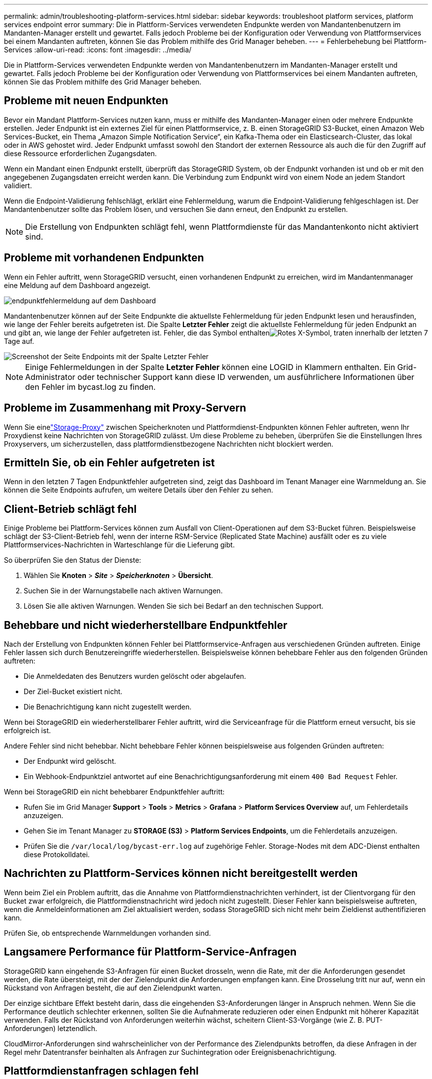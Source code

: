 ---
permalink: admin/troubleshooting-platform-services.html 
sidebar: sidebar 
keywords: troubleshoot platform services, platform services endpoint error 
summary: Die in Plattform-Services verwendeten Endpunkte werden von Mandantenbenutzern im Mandanten-Manager erstellt und gewartet. Falls jedoch Probleme bei der Konfiguration oder Verwendung von Plattformservices bei einem Mandanten auftreten, können Sie das Problem mithilfe des Grid Manager beheben. 
---
= Fehlerbehebung bei Plattform-Services
:allow-uri-read: 
:icons: font
:imagesdir: ../media/


[role="lead"]
Die in Plattform-Services verwendeten Endpunkte werden von Mandantenbenutzern im Mandanten-Manager erstellt und gewartet. Falls jedoch Probleme bei der Konfiguration oder Verwendung von Plattformservices bei einem Mandanten auftreten, können Sie das Problem mithilfe des Grid Manager beheben.



== Probleme mit neuen Endpunkten

Bevor ein Mandant Plattform-Services nutzen kann, muss er mithilfe des Mandanten-Manager einen oder mehrere Endpunkte erstellen. Jeder Endpunkt ist ein externes Ziel für einen Plattformservice, z. B. einen StorageGRID S3-Bucket, einen Amazon Web Services-Bucket, ein Thema „Amazon Simple Notification Service“, ein Kafka-Thema oder ein Elasticsearch-Cluster, das lokal oder in AWS gehostet wird. Jeder Endpunkt umfasst sowohl den Standort der externen Ressource als auch die für den Zugriff auf diese Ressource erforderlichen Zugangsdaten.

Wenn ein Mandant einen Endpunkt erstellt, überprüft das StorageGRID System, ob der Endpunkt vorhanden ist und ob er mit den angegebenen Zugangsdaten erreicht werden kann. Die Verbindung zum Endpunkt wird von einem Node an jedem Standort validiert.

Wenn die Endpoint-Validierung fehlschlägt, erklärt eine Fehlermeldung, warum die Endpoint-Validierung fehlgeschlagen ist. Der Mandantenbenutzer sollte das Problem lösen, und versuchen Sie dann erneut, den Endpunkt zu erstellen.


NOTE: Die Erstellung von Endpunkten schlägt fehl, wenn Plattformdienste für das Mandantenkonto nicht aktiviert sind.



== Probleme mit vorhandenen Endpunkten

Wenn ein Fehler auftritt, wenn StorageGRID versucht, einen vorhandenen Endpunkt zu erreichen, wird im Mandantenmanager eine Meldung auf dem Dashboard angezeigt.

image::../media/tenant_dashboard_endpoint_error.png[endpunktfehlermeldung auf dem Dashboard]

Mandantenbenutzer können auf der Seite Endpunkte die aktuellste Fehlermeldung für jeden Endpunkt lesen und herausfinden, wie lange der Fehler bereits aufgetreten ist. Die Spalte *Letzter Fehler* zeigt die aktuellste Fehlermeldung für jeden Endpunkt an und gibt an, wie lange der Fehler aufgetreten ist. Fehler, die das  Symbol enthaltenimage:../media/icon_alert_red_critical.png["Rotes X-Symbol"], traten innerhalb der letzten 7 Tage auf.

image::../media/endpoints_last_error.png[Screenshot der Seite Endpoints mit der Spalte Letzter Fehler]


NOTE: Einige Fehlermeldungen in der Spalte *Letzter Fehler* können eine LOGID in Klammern enthalten. Ein Grid-Administrator oder technischer Support kann diese ID verwenden, um ausführlichere Informationen über den Fehler im bycast.log zu finden.



== Probleme im Zusammenhang mit Proxy-Servern

Wenn Sie einelink:configuring-storage-proxy-settings.html["Storage-Proxy"] zwischen Speicherknoten und Plattformdienst-Endpunkten können Fehler auftreten, wenn Ihr Proxydienst keine Nachrichten von StorageGRID zulässt.  Um diese Probleme zu beheben, überprüfen Sie die Einstellungen Ihres Proxyservers, um sicherzustellen, dass plattformdienstbezogene Nachrichten nicht blockiert werden.



== Ermitteln Sie, ob ein Fehler aufgetreten ist

Wenn in den letzten 7 Tagen Endpunktfehler aufgetreten sind, zeigt das Dashboard im Tenant Manager eine Warnmeldung an. Sie können die Seite Endpoints aufrufen, um weitere Details über den Fehler zu sehen.



== Client-Betrieb schlägt fehl

Einige Probleme bei Plattform-Services können zum Ausfall von Client-Operationen auf dem S3-Bucket führen. Beispielsweise schlägt der S3-Client-Betrieb fehl, wenn der interne RSM-Service (Replicated State Machine) ausfällt oder es zu viele Plattformservices-Nachrichten in Warteschlange für die Lieferung gibt.

So überprüfen Sie den Status der Dienste:

. Wählen Sie *Knoten* > *_Site_* > *_Speicherknoten_* > *Übersicht*.
. Suchen Sie in der Warnungstabelle nach aktiven Warnungen.
. Lösen Sie alle aktiven Warnungen.  Wenden Sie sich bei Bedarf an den technischen Support.




== Behebbare und nicht wiederherstellbare Endpunktfehler

Nach der Erstellung von Endpunkten können Fehler bei Plattformservice-Anfragen aus verschiedenen Gründen auftreten. Einige Fehler lassen sich durch Benutzereingriffe wiederherstellen. Beispielsweise können behebbare Fehler aus den folgenden Gründen auftreten:

* Die Anmeldedaten des Benutzers wurden gelöscht oder abgelaufen.
* Der Ziel-Bucket existiert nicht.
* Die Benachrichtigung kann nicht zugestellt werden.


Wenn bei StorageGRID ein wiederherstellbarer Fehler auftritt, wird die Serviceanfrage für die Plattform erneut versucht, bis sie erfolgreich ist.

Andere Fehler sind nicht behebbar.  Nicht behebbare Fehler können beispielsweise aus folgenden Gründen auftreten:

* Der Endpunkt wird gelöscht.
* Ein Webhook-Endpunktziel antwortet auf eine Benachrichtigungsanforderung mit einem `400 Bad Request` Fehler.


Wenn bei StorageGRID ein nicht behebbarer Endpunktfehler auftritt:

* Rufen Sie im Grid Manager *Support* > *Tools* > *Metrics* > *Grafana* > *Platform Services Overview* auf, um Fehlerdetails anzuzeigen.
* Gehen Sie im Tenant Manager zu *STORAGE (S3)* > *Platform Services Endpoints*, um die Fehlerdetails anzuzeigen.
* Prüfen Sie die `/var/local/log/bycast-err.log` auf zugehörige Fehler. Storage-Nodes mit dem ADC-Dienst enthalten diese Protokolldatei.




== Nachrichten zu Plattform-Services können nicht bereitgestellt werden

Wenn beim Ziel ein Problem auftritt, das die Annahme von Plattformdienstnachrichten verhindert, ist der Clientvorgang für den Bucket zwar erfolgreich, die Plattformdienstnachricht wird jedoch nicht zugestellt.  Dieser Fehler kann beispielsweise auftreten, wenn die Anmeldeinformationen am Ziel aktualisiert werden, sodass StorageGRID sich nicht mehr beim Zieldienst authentifizieren kann.

Prüfen Sie, ob entsprechende Warnmeldungen vorhanden sind.



== Langsamere Performance für Plattform-Service-Anfragen

StorageGRID kann eingehende S3-Anfragen für einen Bucket drosseln, wenn die Rate, mit der die Anforderungen gesendet werden, die Rate übersteigt, mit der der Zielendpunkt die Anforderungen empfangen kann. Eine Drosselung tritt nur auf, wenn ein Rückstand von Anfragen besteht, die auf den Zielendpunkt warten.

Der einzige sichtbare Effekt besteht darin, dass die eingehenden S3-Anforderungen länger in Anspruch nehmen. Wenn Sie die Performance deutlich schlechter erkennen, sollten Sie die Aufnahmerate reduzieren oder einen Endpunkt mit höherer Kapazität verwenden. Falls der Rückstand von Anforderungen weiterhin wächst, scheitern Client-S3-Vorgänge (wie Z. B. PUT-Anforderungen) letztendlich.

CloudMirror-Anforderungen sind wahrscheinlicher von der Performance des Zielendpunkts betroffen, da diese Anfragen in der Regel mehr Datentransfer beinhalten als Anfragen zur Suchintegration oder Ereignisbenachrichtigung.



== Plattformdienstanfragen schlagen fehl

So zeigen Sie die Ausfallrate der Anfrage für Plattformdienste an:

. Wählen Sie *Knoten* aus.
. Wählen Sie *_site_* > *Platform Services*.
. Zeigen Sie das Diagramm Fehlerrate anfordern an.
+
image::../media/nodes_page_site_level_platform_services.gif[Knoten Seitenplattform-Services]





== Plattformdienste – Warnung nicht verfügbar

Die Warnmeldung *Platform Services nicht verfügbar* zeigt an, dass an einem Standort keine Plattformservicevorgänge ausgeführt werden können, da zu wenige Speicherknoten mit dem RSM-Dienst ausgeführt oder verfügbar sind.

Der RSM-Dienst stellt sicher, dass Plattformserviceanforderungen an die jeweiligen Endpunkte gesendet werden.

Um diese Warnmeldung zu beheben, legen Sie fest, welche Speicherknoten am Standort den RSM-Service enthalten. (Der RSM-Dienst ist auf Storage Nodes vorhanden, die auch den ADC-Dienst enthalten.) Stellen Sie dann sicher, dass eine einfache Mehrheit dieser Storage-Nodes ausgeführt und verfügbar ist.


NOTE: Wenn mehr als ein Speicherknoten, der den RSM-Dienst enthält, an einem Standort ausfällt, verlieren Sie alle ausstehenden Plattformserviceanforderungen für diesen Standort.



== Zusätzliche Anleitung zur Fehlerbehebung für Endpunkte von Plattformservices

Weitere Informationen finden Sie unter link:../tenant/troubleshooting-platform-services-endpoint-errors.html["Verwenden Sie ein Mandantenkonto > Troubleshooting der Endpunkte für Plattformservices"].

.Verwandte Informationen
link:../troubleshoot/index.html["Fehlerbehebung für das StorageGRID-System"]
